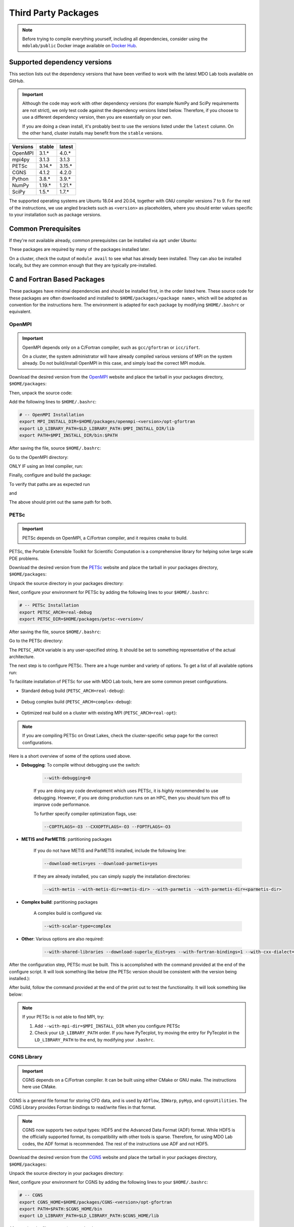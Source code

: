 .. Installation instruction on how to set up external packages need to
   run the MDO Lab code.

.. _installThirdPartyPackages:

Third Party Packages
====================
.. NOTE::
   Before trying to compile everything yourself, including all dependencies, consider using the ``mdolab/public`` Docker image available on `Docker Hub <https://hub.docker.com/r/mdolab/public>`_.

.. _working_stacks:

Supported dependency versions
-----------------------------
This section lists out the dependency versions that have been verified to work with the latest MDO Lab tools available on GitHub.

.. IMPORTANT::
   Although the code may work with other dependency versions (for example NumPy and SciPy requirements are not strict), we only test code against the dependency versions listed below.
   Therefore, if you choose to use a different dependency version, then you are essentially on your own.

   If you are doing a clean install, it's probably best to use the versions listed under the ``latest`` column.
   On the other hand, cluster installs may benefit from the ``stable`` versions.


========= ======= =======
Versions  stable  latest
========= ======= =======
OpenMPI   3.1.*   4.0.*
mpi4py    3.1.3   3.1.3
PETSc     3.14.*  3.15.*
CGNS      4.1.2   4.2.0
Python    3.8.*   3.9.*
NumPy     1.19.*  1.21.*
SciPy     1.5.*   1.7.*
========= ======= =======

The supported operating systems are Ubuntu 18.04 and 20.04, together with GNU compiler versions 7 to 9.
For the rest of the instructions, we use angled brackets such as ``<version>`` as placeholders, where you should enter values specific to your installation such as package versions.

.. _install_prereq:

Common Prerequisites
--------------------
If they're not available already, common prerequisites can be installed via ``apt`` under Ubuntu:

.. prompt:: bash

   sudo apt-get install python3-dev gfortran valgrind cmake libblas-dev liblapack-dev build-essential swig

These packages are required by many of the packages installed later.

On a cluster, check the output of ``module avail`` to see what has already been installed.
They can also be installed locally, but they are common enough that they are typically pre-installed.


C and Fortran Based Packages
----------------------------
These packages have minimal dependencies and should be installed first, in the order listed here.
These source code for these packages are often downloaded and installed to ``$HOME/packages/<package name>``,
which will be adopted as convention for the instructions here.
The environment is adapted for each package by modifying ``$HOME/.bashrc`` or equivalent.

.. _install_openmpi:

OpenMPI
~~~~~~~

.. IMPORTANT::
   OpenMPI depends only on a C/Fortran compiler, such as ``gcc/gfortran`` or ``icc/ifort``.

   On a cluster, the system administrator will have already compiled various versions of MPI on the system already.
   Do not build/install OpenMPI in this case, and simply load the correct MPI module.

Download the desired version from the `OpenMPI <http://www.open-mpi.org/>`__ website and place the tarball in your packages directory, ``$HOME/packages``:

.. prompt:: bash

   wget <download URL>

Then, unpack the source code:

.. prompt:: bash
   
   tar -xvaf openmpi-<version>.tar.gz

Add the following lines to ``$HOME/.bashrc``:

.. code-block:: bash

   # -- OpenMPI Installation
   export MPI_INSTALL_DIR=$HOME/packages/openmpi-<version>/opt-gfortran
   export LD_LIBRARY_PATH=$LD_LIBRARY_PATH:$MPI_INSTALL_DIR/lib
   export PATH=$MPI_INSTALL_DIR/bin:$PATH

After saving the file, source ``$HOME/.bashrc``:

.. prompt:: bash

   source ~/.bashrc

Go to the OpenMPI directory:

.. prompt:: bash

   cd $HOME/packages/openmpi-<version>

ONLY IF using an Intel compiler, run:

.. prompt:: bash

   export CC=icc CXX=icpc F77=ifort FC=ifort 

Finally, configure and build the package:

.. prompt:: bash

   ./configure --prefix=$MPI_INSTALL_DIR

.. prompt:: bash

   make all install

To verify that paths are as expected run

.. prompt:: bash

   which mpicc

and

.. prompt:: bash

   echo $MPI_INSTALL_DIR/bin/mpicc

The above should print out the same path for both.

.. _install_petsc:

PETSc
~~~~~

.. IMPORTANT::
   PETSc depends on OpenMPI, a C/Fortran compiler, and it requires ``cmake`` to build.

PETSc, the Portable Extensible Toolkit for Scientific Computation is a comprehensive library for helping solve large scale PDE problems.

Download the desired version from the `PETSc <http://www.mcs.anl.gov/petsc/index.html>`__ website and place the tarball in your packages directory, ``$HOME/packages``:

.. prompt:: bash

   wget <download URL>

Unpack the source directory in your packages directory:

.. prompt:: bash

   tar -xvaf petsc-<version>.tar.gz

Next, configure your environment for PETSc by adding the following lines to your ``$HOME/.bashrc``:

.. code-block:: bash

   # -- PETSc Installation
   export PETSC_ARCH=real-debug
   export PETSC_DIR=$HOME/packages/petsc-<version>/

After saving the file, source ``$HOME/.bashrc``:

.. prompt:: bash
   
   source ~/.bashrc
   

Go to the PETSc directory:

.. prompt:: bash

   cd $HOME/packages/petsc-<version>
      
The ``PETSC_ARCH`` variable is any user-specified string.
It should be set to something representative of the actual architecture.

The next step is to configure PETSc.
There are a huge number and variety of options.
To get a list of all available options run:

.. prompt:: bash

   ./configure --help


To facilitate installation of PETSc for use with MDO Lab tools, here are some common preset configurations.

* Standard debug build (``PETSC_ARCH=real-debug``):

   .. prompt:: bash

      ./configure --PETSC_ARCH=$PETSC_ARCH --with-scalar-type=real --with-debugging=1 --with-mpi-dir=$MPI_INSTALL_DIR \
         --download-metis=yes --download-parmetis=yes --download-superlu_dist=yes \
         --with-shared-libraries=yes --with-fortran-bindings=1 --with-cxx-dialect=C++11

* Debug complex build (``PETSC_ARCH=complex-debug``):

   .. prompt:: bash

      ./configure --PETSC_ARCH=$PETSC_ARCH --with-scalar-type=complex --with-debugging=1 --with-mpi-dir=$MPI_INSTALL_DIR \
         --download-metis=yes --download-parmetis=yes --download-superlu_dist=yes \
         --with-shared-libraries=yes --with-fortran-bindings=1 --with-cxx-dialect=C++11

* Optimized real build on a cluster with existing MPI (``PETSC_ARCH=real-opt``):

   .. prompt:: bash

      ./configure --with-shared-libraries --download-superlu_dist --download-parmetis=yes --download-metis=yes \
         --with-fortran-bindings=1 --with-debugging=0 --with-scalar-type=real --PETSC_ARCH=$PETSC_ARCH --with-cxx-dialect=C++11

.. NOTE::
   If you are compiling PETSc on Great Lakes, check the cluster-specific setup page for the correct configurations.

Here is a short overview of some of the options used above.

* **Debugging**: To compile without debugging use the switch:

   .. code-block:: bash

      --with-debugging=0

   If you are doing any code development which uses PETSc, it is *highly* recommended to use debugging.
   However, if you are doing production runs on an HPC, then you should turn this off to improve code performance.

   To further specify compiler optimization flags, use:

   .. code-block:: bash

      --COPTFLAGS=-O3 --CXXOPTFLAGS=-O3 --FOPTFLAGS=-O3

* **METIS and ParMETIS**: partitioning packages

   If you do not have METIS and ParMETIS installed, include the following line:

   .. code-block:: bash

      --download-metis=yes --download-parmetis=yes

   If they are already installed, you can simply supply the installation directories:

   .. code-block:: bash

      --with-metis --with-metis-dir=<metis-dir> --with-parmetis --with-parmetis-dir=<parmetis-dir>

* **Complex build**: partitioning packages

   A complex build is configured via:

   .. code-block:: bash

      --with-scalar-type=complex

* **Other**: Various options are also required:

   .. code-block:: bash

      --with-shared-libraries --download-superlu_dist=yes --with-fortran-bindings=1 --with-cxx-dialect=C++11

After the configuration step, PETSc must be built. This is accomplished with the command provided at the end of the configure script.
It will look something like below (the PETSc version should be consistent with the version being installed.):

.. prompt:: bash

   make PETSC_DIR=$HOME/packages/petsc-<version> PETSC_ARCH=$PETSC_ARCH all

After build, follow the command provided at the end of the print out to test the functionality. It will look something like below:

.. prompt:: bash

    make PETSC_DIR=$HOME/packages/petsc-<version> PETSC_ARCH=$PETSC_ARCH test

.. NOTE::
   If your PETSc is not able to find MPI, try:

   #. Add ``--with-mpi-dir=$MPI_INSTALL_DIR`` when you configure PETSc
   #. Check your ``LD_LIBRARY_PATH`` order. If you have PyTecplot, try moving the entry for PyTecplot in the ``LD_LIBRARY_PATH`` to the end, by modifying your ``.bashrc``.


.. _install_cgns:

CGNS Library
~~~~~~~~~~~~

.. IMPORTANT::
   CGNS depends on a C/Fortran compiler. It can be built using either CMake or GNU make.
   The instructions here use CMake.

CGNS is a general file format for storing CFD data, and is used by ``ADflow``, ``IDWarp``, ``pyHyp``, and ``cgnsUtilities``.
The CGNS Library provides Fortran bindings to read/write files in that format.

.. NOTE::
   CGNS now supports two output types: HDF5 and the Advanced Data Format (ADF) format.
   While HDF5 is the officially supported format, its compatibility with other tools is sparse.
   Therefore, for using MDO Lab codes, the ADF format is recommended.
   The rest of the instructions use ADF and not HDF5.

Download the desired version from the `CGNS <https://cgns.github.io/download.html>`__ website and place the tarball in your packages directory, ``$HOME/packages``:

.. prompt:: bash

   wget <download URL>

Unpack the source directory in your packages directory:

.. prompt:: bash

   tar -xvaf v<version>.tar.gz

Next, configure your environment for CGNS by adding the following lines to your ``$HOME/.bashrc``:

.. code-block:: bash

   # -- CGNS
   export CGNS_HOME=$HOME/packages/CGNS-<version>/opt-gfortran
   export PATH=$PATH:$CGNS_HOME/bin
   export LD_LIBRARY_PATH=$LD_LIBRARY_PATH:$CGNS_HOME/lib

After saving the file, source ``$HOME/.bashrc``:

.. prompt:: bash
   
   source ~/.bashrc
      
Go to the CGNS directory:

.. prompt:: bash

   cd $HOME/packages/CGNS-<version>

To configure the package, run:

.. prompt:: bash

   cmake -D CGNS_ENABLE_FORTRAN=ON -D CMAKE_INSTALL_PREFIX=$CGNS_HOME -D CGNS_ENABLE_64BIT=OFF -D CGNS_BUILD_CGNSTOOLS=OFF -D CMAKE_Fortran_FLAGS="-fPIC" .

If your compilers are not located at ``/usr/bin/gcc``, either because you are on an HPC system or using Intel compilers, you must adjust the configure command.
This is done by passing additional variables to ``cmake``:

.. prompt:: bash

   cmake <options> -D CMAKE_C_COMPILER=/path/to/ccompiler -D CMAKE_Fortran_COMPILER=/path/to/fcompiler .

where ``CMAKE_C_COMPILER`` sets the path to the C compiler, and ``CMAKE_Fortran_COMPILER`` sets the path to the Fortran compiler.
If your compilers are on the ``$PATH`` (likely if you are using the module system on a cluster), you can use ``CMAKE_C_COMPILER=$(which icc)`` and ``CMAKE_Fortran_COMPILER=$(which ifort)`` for Intel compilers, or correspondingly ``CMAKE_C_COMPILER=$(which gcc)`` and ``CMAKE_Fortran_COMPILER=$(which gfortran)`` for GNU compilers.


Finally, build and install:

.. prompt:: bash

   make install
     


Installing CGNS Tools (Optional)
********************************
The CGNS Library comes with a set of tools to view and edit CGNS files manually.
To install these tools, use the flag ``-D CGNS_BUILD_CGNSTOOLS=ON`` during the configure step.
Note that these tools should be installed on a local computer and not on a cluster.

To enable this option you may need to install the following packages:

.. prompt:: bash

   sudo apt-get install libxmu-dev libxi-dev

CGNS library sometimes complains about missing includes and libraries.
Most of the time this is either Tk/TCL or OpenGL.
This can be solved by installing the following packages.
Note that the version of these libraries might be different on your machine:

.. prompt:: bash

   sudo apt-get install freeglut3

.. prompt:: bash
   
   sudo apt-get install tk8.6-dev

If needed, install the following package as well:

.. prompt:: bash

   sudo apt-get install freeglut3-dev

If you compiled with ``-D CGNS_BUILD_CGNSTOOLS=ON``, you either need to add the binary path to your PATH environmental variable or you can install the binaries system wide.
By specifying the installation prefix as shown in the example configure commands above, the binary path is in your PATH environmental variables;
without specifying the prefix, the default is a system path, which requires sudo.

Python Packages
---------------
In this guide, python packages are installed using ``pip``.
Other methods, such as from source or using ``conda``, will also work.

.. note::
   A dedicated Python virtual environment, for example generated using ``venv``, is highly recommended.

When installing the same package multiple times with different dependencies,
for example ``petsc4py`` with different petsc builds, the pip cache can become incorrect.
Therefore, we recommend the ``--no-cache`` flag when installing python packages with ``pip``.

.. _install_numpy:

NumPy
~~~~~

.. IMPORTANT::
   Version ``1.13.3`` and ``1.15.4`` of numpy or f2py do **NOT** work.
   See :ref:`working_stacks` for numpy versions that are tested.

NumPy is required for all MDO Lab packages.
It is installed with:

.. prompt:: bash

   pip install numpy==<version>

SciPy
~~~~~
SciPy is required for several packages including ``pyOptSparse``, ``pyGeo`` and certain functionality in ``pySpline``.
It is installed with:

.. prompt:: bash

   pip install scipy==<version>


.. note::
   On a cluster, most likely numpy and scipy will already be installed.
   Unless the version is invalid, use the system-provided installation which should offer better performance.

.. _install_mpi4py:

mpi4py
~~~~~~
.. IMPORTANT::
   mpi4py depends on OpenMPI.
   Since mpi4py generally lags in version, it is recommended to use a version that matches as closely as possible to the installed OpenMPI version.

mpi4py is the Python wrapper for MPI. This is required for **all** parallel MDO Lab codes.

Simple install with pip
***********************
It is installed with:

.. prompt:: bash

   pip install mpi4py==<version>

.. NOTE::
   Some function usages have changed in newer versions of mpi4py. Check the `release <https://github.com/mpi4py/mpi4py/blob/master/CHANGES.rst>`_ to see the modifications that might be requried in the code.

Advanced install
****************
Alternatively, installing from source is also possible.
First, download the source code from `releases <https://github.com/mpi4py/mpi4py/releases>`__, and extract it into the packages directory.
Then, either run ``pip install .`` or ``python setup.py install`` in the root directory.
Installing from source has the advantage of having access to the tests, which can be used to verify both the OpenMPI and mpi4py installations.

To run the tests, go to the ``test`` directory, and type:

.. prompt:: bash

   python runtests.py


.. _install_petsc4py:

petsc4py
~~~~~~~~
.. IMPORTANT::
   The MAJOR.MINOR version of petsc4py **MUST** match the MAJOR.MINOR version of PETSc.
   For example, PETSc 3.14.X will only work with petsc4py 3.14.Y.
   In practice, this means you must request a specific version of petsc4py.

   petsc4py depends on PETSc and its dependencies.

``petsc4py`` is the Python wrapper for PETSc.

If you want to make developments or multiple PETSc architectures are needed, you should install petsc4py manually, which described in **Advanced install**.
Manually installing provide you useful run tests.

If you know you will **only** need real PETSc architecture, you can use pip.

Simple install with pip
***********************

It is installed with:

.. prompt:: bash

   pip install petsc4py==<version> --no-cache

Build from source (Required for multiple PETSc architectures)
*************************************************************
.. WARNING::
   You must compile a unique petsc4py install for each PETSc architecture.

If using PETSc < 3.14, `Download <https://bitbucket.org/petsc/petsc4py/downloads>`__ the source code and
extract the correct version matching your PETSc version:

.. prompt:: bash

   tar -xzf petsc4py-<version>.tar.gz
   cd petsc4py-<version>

From 3.14 onwards, petsc4py is included in the PETSc source code, in which case you can skip the above step and simply go straight to the petsc4py source directory:

.. prompt:: bash

   cd $PETSC_DIR/src/binding/petsc4py

Then install:

.. prompt:: bash

   pip install .

.. warning::
   If there is an existing ``build`` directory it must be forcibly removed (``rm -fr build``) before doing another architecture install.
   To install with multiple architectures change the ``PETSC_ARCH`` variable to contain all the architecture you want to install petsc4py for::

      export PETSC_ARCH=<petsc_arch_1>:<petsc_arch_2>:<petsc_arch_3>:...

   Then install the package:

   .. prompt:: bash

      pip install .
      
   Don't forget to switch the ``PETSC_ARCH`` variable back to a single value after installing

Installing from source has the advantage of having access to the tests, which can be used to verify both the PETSc and petsc4py installations.

To run the tests, go to the ``test`` directory, and type:

.. prompt:: bash

   python runtests.py

Other Methods and Notes
-----------------------
The build examples described here are all installed *locally* (e.g. ``$HOME/...``) rather than system-wide (e.g. ``/usr/local/...``).
Local installations are generally preferred.
Installing packages system-wide requires root access, which is an increased security risk when downloading packages from the internet.
Also, it is typically easier to uninstall packages or otherwise revert changes made at a local level.
Finally, local installations are required when running on a cluster environment.

The build and installation paradigm demonstrated here puts source code, build files, and installed packages all in ``$HOME/packages``.
Another common convention is to use ``$HOME/src`` for source code and building,
and ``$HOME/opt`` for installed packages.
This separation adds a level of complexity but is more extensible if multiple package versions/installations are going to be used.

When configuring your environment, the examples shown here set environment variables, ``$PATH``, and ``$LD_LIBRARY_PATH`` in ``.bashrc``.
If multiple versions and dependencies are being used simultaneously,
for example on a cluster, the paradigm of `environment modules <http://modules.sourceforge.net>`__ is often used (e.g. ``module use petsc``).
A module file is simply a text file containing lines such as:

.. code-block:: bash

   append-path PATH $HOME/opt/petsc/3.7.7/OpenMPI-1.10.7/GCC-7.3.0/bin

MDO Lab tools can be used by configuring your environment with either ``.bashrc`` or environment modules, or some combination of the two.
